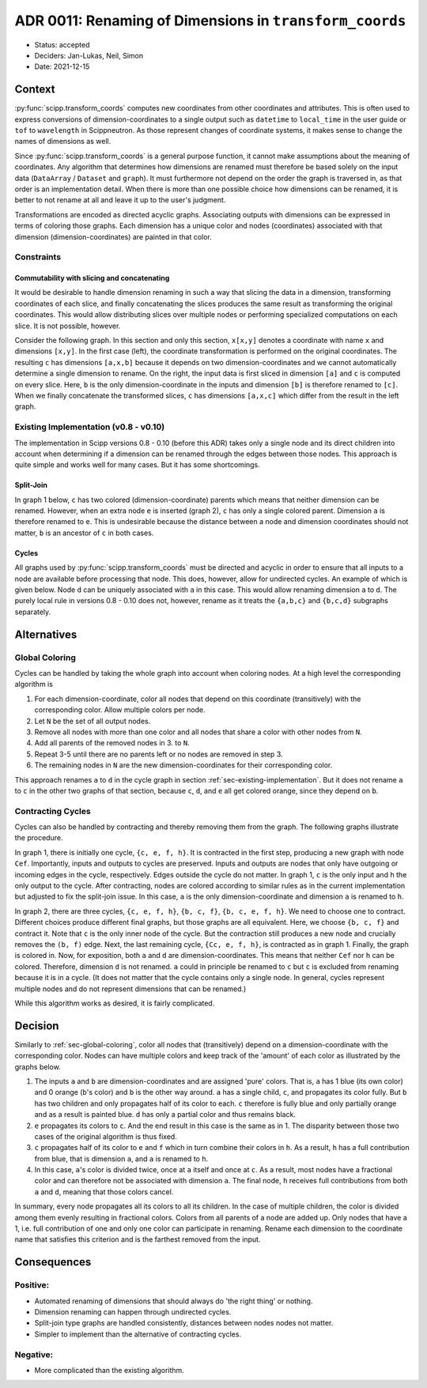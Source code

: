 ADR 0011: Renaming of Dimensions in ``transform_coords``
========================================================

- Status: accepted
- Deciders: Jan-Lukas, Neil, Simon
- Date: 2021-12-15

Context
-------

:py:func:`scipp.transform_coords` computes new coordinates from other coordinates and attributes.
This is often used to express conversions of dimension-coordinates to a single output such as ``datetime`` to ``local_time`` in the user guide or ``tof`` to ``wavelength`` in Scippneutron.
As those represent changes of coordinate systems, it makes sense to change the names of dimensions as well.

Since :py:func:`scipp.transform_coords` is a general purpose function, it cannot make assumptions about the meaning of coordinates.
Any algorithm that determines how dimensions are renamed must therefore be based solely on the input data (``DataArray`` / ``Dataset`` and ``graph``).
It must furthermore not depend on the order the graph is traversed in, as that order is an implementation detail.
When there is more than one possible choice how dimensions can be renamed, it is better to not rename at all and leave it up to the user's judgment.

Transformations are encoded as directed acyclic graphs.
Associating outputs with dimensions can be expressed in terms of coloring those graphs.
Each dimension has a unique color and nodes (coordinates) associated with that dimension (dimension-coordinates) are painted in that color.

Constraints
~~~~~~~~~~~

Commutability with slicing and concatenating
^^^^^^^^^^^^^^^^^^^^^^^^^^^^^^^^^^^^^^^^^^^^

It would be desirable to handle dimension renaming in such a way that slicing the data in a dimension, transforming coordinates of each slice, and finally concatenating the slices produces the same result as transforming the original coordinates.
This would allow distributing slices over multiple nodes or performing specialized computations on each slice.
It is not possible, however.

Consider the following graph.
In this section and only this section, ``x[x,y]`` denotes a coordinate with name ``x`` and dimensions ``[x,y]``.
In the first case (left), the coordinate transformation is performed on the original coordinates.
The resulting ``c`` has dimensions ``[a,x,b]`` because it depends on two dimension-coordinates and we cannot automatically determine a single dimension to rename.
On the right, the input data is first sliced in dimension ``[a]`` and ``c`` is computed on every slice.
Here, ``b`` is the only dimension-coordinate in the inputs and dimension ``[b]`` is therefore renamed to ``[c]``.
When we finally concatenate the transformed slices, ``c`` has dimensions ``[a,x,c]`` which differ from the result in the left graph.

.. image:: ../../images/transform_coords/slice-transform-concat.svg
  :width: 640
  :alt: slice-transform-concat

.. _sec-existing-implementation:

Existing Implementation (v0.8 - v0.10)
~~~~~~~~~~~~~~~~~~~~~~~~~~~~~~~~~~~~~~

The implementation in Scipp versions 0.8 - 0.10 (before this ADR) takes only a single node and its direct children into account when determining if a dimension can be renamed through the edges between those nodes.
This approach is quite simple and works well for many cases.
But it has some shortcomings.

Split-Join
^^^^^^^^^^

In graph 1 below, ``c`` has two colored (dimension-coordinate) parents which means that neither dimension can be renamed.
However, when an extra node ``e`` is inserted (graph 2), ``c`` has only a single colored parent.
Dimension ``a`` is therefore renamed to ``e``.
This is undesirable because the distance between a node and dimension coordinates should not matter, ``b`` is an ancestor of ``c`` in both cases.

.. image:: ../../images/transform_coords/split-join.svg
  :width: 360
  :alt: split-join graph

Cycles
^^^^^^

All graphs used by :py:func:`scipp.transform_coords` must be directed and acyclic in order to ensure that all inputs to a node are available before processing that node.
This does, however, allow for undirected cycles.
An example of which is given below.
Node ``d`` can be uniquely associated with ``a`` in this case.
This would allow renaming dimension ``a`` to ``d``.
The purely local rule in versions 0.8 - 0.10 does not, however, rename as it treats the ``{a,b,c}`` and ``{b,c,d}`` subgraphs separately.

.. image:: ../../images/transform_coords/cycle.svg
  :width: 100
  :alt: cycle graph

Alternatives
------------

.. _sec-global-coloring:

Global Coloring
~~~~~~~~~~~~~~~

Cycles can be handled by taking the whole graph into account when coloring nodes.
At a high level the corresponding algorithm is

1. For each dimension-coordinate, color all nodes that depend on this coordinate (transitively) with the corresponding color.
   Allow multiple colors per node.
2. Let ``N`` be the set of all output nodes.
3. Remove all nodes with more than one color and all nodes that share a color with other nodes from ``N``.
4. Add all parents of the removed nodes in 3. to ``N``.
5. Repeat 3-5 until there are no parents left or no nodes are removed in step 3.
6. The remaining nodes in ``N`` are the new dimension-coordinates for their corresponding color.

This approach renames ``a`` to ``d`` in the cycle graph in section :ref:`sec-existing-implementation`.
But it does not rename ``a`` to ``c`` in the other two graphs of that section, because ``c``, ``d``, and ``e`` all get colored orange, since they depend on ``b``.

Contracting Cycles
~~~~~~~~~~~~~~~~~~

Cycles can also be handled by contracting and thereby removing them from the graph.
The following graphs illustrate the procedure.

In graph 1, there is initially one cycle, ``{c, e, f, h}``.
It is contracted in the first step, producing a new graph with node ``Cef``.
Importantly, inputs and outputs to cycles are preserved.
Inputs and outputs are nodes that only have outgoing or incoming edges in the cycle, respectively.
Edges outside the cycle do not matter.
In graph 1, ``c`` is the only input and ``h`` the only output to the cycle.
After contracting, nodes are colored according to similar rules as in the current implementation but adjusted to fix the split-join issue.
In this case, ``a`` is the only dimension-coordinate and dimension ``a`` is renamed to ``h``.

In graph 2, there are three cycles, ``{c, e, f, h}``, ``{b, c, f}``, ``{b, c, e, f, h}``.
We need to choose one to contract.
Different choices produce different final graphs, but those graphs are all equivalent.
Here, we choose ``{b, c, f}`` and contract it.
Note that ``c`` is the only inner node of the cycle.
But the contraction still produces a new node and crucially removes the ``(b, f)`` edge.
Next, the last remaining cycle, ``{Cc, e, f, h}``, is contracted as in graph 1.
Finally, the graph is colored in.
Now, for exposition, both ``a`` and ``d`` are dimension-coordinates.
This means that neither ``Cef`` nor ``h`` can be colored.
Therefore, dimension ``d`` is not renamed.
``a`` could in principle be renamed to ``c`` but ``c`` is excluded from renaming because it is in a cycle.
(It does not matter that the cycle contains only a single node. In general, cycles represent multiple nodes and do not represent dimensions that can be renamed.)

.. image:: ../../images/transform_coords/cycle-contraction.svg
  :width: 640
  :alt: cycle graph

While this algorithm works as desired, it is fairly complicated.

Decision
--------

Similarly to :ref:`sec-global-coloring`, color all nodes that (transitively) depend on a dimension-coordinate with the corresponding color.
Nodes can have multiple colors and keep track of the 'amount' of each color as illustrated by the graphs below.

1. The inputs ``a`` and ``b`` are dimension-coordinates and are assigned 'pure' colors.
   That is, ``a`` has 1 blue (its own color) and 0 orange (``b``'s color) and ``b`` is the other way around.
   ``a`` has a single child, ``c``, and propagates its color fully.
   But ``b`` has two children and only propagates half of its color to each.
   ``c`` therefore is fully blue and only partially orange and as a result is painted blue.
   ``d`` has only a partial color and thus remains black.
2. ``e`` propagates its colors to ``c``.
   And the end result in this case is the same as in 1.
   The disparity between those two cases of the original algorithm is thus fixed.
3. ``c`` propagates half of its color to ``e`` and ``f`` which in turn combine their colors in ``h``.
   As a result, ``h`` has a full contribution from blue, that is dimension ``a``, and ``a`` is renamed to ``h``.
4. In this case, ``a``'s color is divided twice, once at ``a`` itself and once at ``c``.
   As a result, most nodes have a fractional color and can therefore not be associated with dimension ``a``.
   The final node, ``h`` receives full contributions from both ``a`` and ``d``, meaning that those colors cancel.

.. image:: ../../images/transform_coords/fractional-colors.svg
  :width: 640
  :alt: cycle graph

In summary, every node propagates all its colors to all its children.
In the case of multiple children, the color is divided among them evenly resulting in fractional colors.
Colors from all parents of a node are added up.
Only nodes that have a 1, i.e. full contribution of one and only one color can participate in renaming.
Rename each dimension to the coordinate name that satisfies this criterion and is the farthest removed from the input.

Consequences
------------

Positive:
~~~~~~~~~

- Automated renaming of dimensions that should always do 'the right thing' or nothing.
- Dimension renaming can happen through undirected cycles.
- Split-join type graphs are handled consistently, distances between nodes nodes not matter.
- Simpler to implement than the alternative of contracting cycles.

Negative:
~~~~~~~~~

- More complicated than the existing algorithm.
